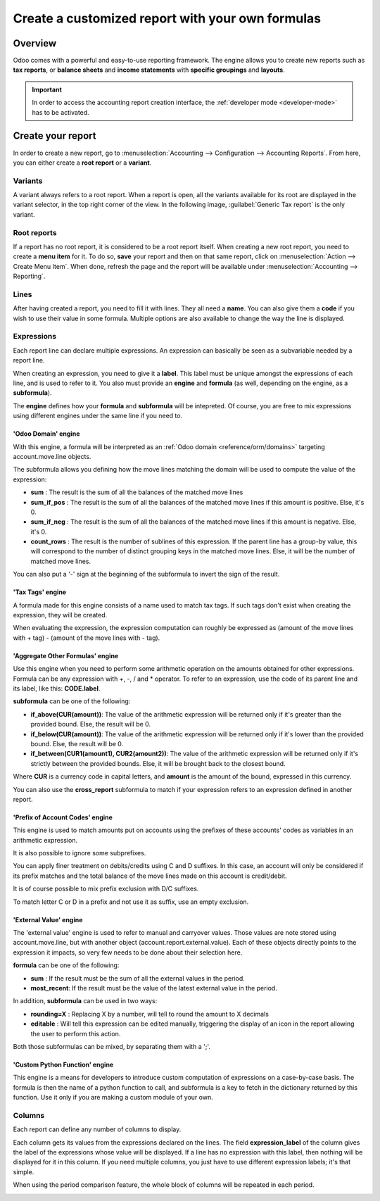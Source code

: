 =================================================
Create a customized report with your own formulas
=================================================

Overview
========

Odoo comes with a powerful and easy-to-use reporting framework. The engine allows you to create new
reports such as **tax reports**, or **balance sheets** and **income statements** with **specific
groupings** and **layouts**.

.. important::
   In order to access the accounting report creation interface, the
   :ref:`developer mode <developer-mode>` has to be activated.

Create your report
==================

In order to create a new report, go to :menuselection:`Accounting --> Configuration --> Accounting
Reports`. From here, you can either create a **root report** or a **variant**.

.. image:: customize/engine-create-report.png
   :align: center
   :alt: Accounting reports engine.

Variants
--------

A variant always refers to a root report. When a report is open, all the variants available for its
root are displayed in the variant selector, in the top right corner of the view. In the following
image, :guilabel:`Generic Tax report` is the only variant.

.. image:: customize/engine-variant.png
   :align: center
   :alt: Report variant selection.

Root reports
------------

If a report has no root report, it is considered to be a root report itself. When creating a new
root report, you need to create a **menu item** for it. To do so, **save** your report and then on
that same report, click on :menuselection:`Action --> Create Menu Item`. When done, refresh the page
and the report will be available under :menuselection:`Accounting --> Reporting`.

.. image:: customize/engine-create-menu-item.png
   :align: center
   :alt: Create Menu Item button.

.. seealso::
    List of built-in :doc:`root reports <../overview/main_reports>`.

Lines
-----

After having created a report, you need to fill it with lines. They all need a **name**. You can
also give them a **code** if you wish to use their value in some formula. Multiple options are also
available to change the way the line is displayed.
 
.. image:: customize/account_report_line_form.png
   :align: center
   :alt:

Expressions
-----------

Each report line can declare multiple expressions. An expression can basically be seen as a
subvariable needed by a report line.

.. image:: customize/account_report_expression_form.png
   :align: center
   :alt:

When creating an expression, you need to give it a **label**. This label must be unique amongst the 
expressions of each line, and is used to refer to it. You also must provide an **engine** and
**formula** (as well, depending on the engine, as a **subformula**).

The **engine** defines how your **formula** and **subformula** will be intepreted. Of course, you
are free to mix expressions using different engines under the same line if you need to.

'Odoo Domain' engine
~~~~~~~~~~~~~~~~~~~~

With this engine, a formula will be interpreted as an :ref:`Odoo domain <reference/orm/domains>`
targeting account.move.line objects.

The subformula allows you defining how the move lines matching the domain will be used to compute
the value of the expression:

- **sum** : The result is the sum of all the balances of the matched move lines

- **sum_if_pos** : The result is the sum of all the balances of the matched move lines if this
  amount is positive. Else, it's 0.

- **sum_if_neg** : The result is the sum of all the balances of the matched move lines if this
  amount is negative. Else, it's 0.

- **count_rows** : The result is the number of sublines of this expression. If the parent line has a
  group-by value, this will correspond to the number of distinct grouping keys in the matched move
  lines. Else, it will be the number of matched move lines.

You can also put a '-' sign at the beginning of the subformula to invert the sign of the result.

'Tax Tags' engine
~~~~~~~~~~~~~~~~~

A formula made for this engine consists of a name used to match tax tags. If such tags don't exist
when creating the expression, they will be created.

.. example::
   If formula is **tag_name**, the engine will match tax tags **+tag_name** and **-tag_name**,
   creating them if necessary.

When evaluating the expression, the expression computation can roughly be expressed as (amount of
the move lines with + tag) - (amount of the move lines with - tag).

'Aggregate Other Formulas' engine
~~~~~~~~~~~~~~~~~~~~~~~~~~~~~~~~~

Use this engine when you need to perform some arithmetic operation on the amounts obtained for other
expressions. Formula can be any expression with +, -, / and * operator. To refer to an expression,
use the code of its parent line and its label, like this: **CODE.label**.

**subformula** can be one of the following: 

- **if_above(CUR(amount))**: The value of the arithmetic expression will be returned only if it's
  greater than the provided bound. Else, the result will be 0.

- **if_below(CUR(amount))**: The value of the arithmetic expression will be returned only if it's
  lower than the provided bound. Else, the result will be 0.

- **if_between(CUR1(amount1), CUR2(amount2))**: The value of the arithmetic expression will be
  returned only if it's strictly between the provided bounds. Else, it will be brought back to the
  closest bound.

Where **CUR** is a currency code in capital letters, and **amount** is the amount of the bound,
expressed in this currency.

You can also use the **cross_report** subformula to match if your expression refers to an expression
defined in another report.

'Prefix of Account Codes' engine
~~~~~~~~~~~~~~~~~~~~~~~~~~~~~~~~

This engine is used to match amounts put on accounts using the prefixes of these accounts' codes as
variables in an arithmetic expression.

.. example::
   **21 + 10 - 5**
     will add the balances of the move lines made on accounts whose codes start with '21' and '10',
     and substract the balance of the ones on the accounts prefixed '5'.

It is also possible to ignore some subprefixes.

.. example::
   **21 + 10\\(101, 102) - 5\\(57)**
     will do the same as the previous example, but ignoring the prefixes '101', '102' and '57'.

You can apply finer treatment on debits/credits using C and D suffixes. In this case, an account
will only be considered if its prefix matches and the total balance of the move lines made on this
account is credit/debit.

.. example::
   Account 210001 has a balance of -42 and account 210002 has a balance of 25.
   The formula **21D** will only match account 210002, and hence return 25. 210001 will not be
   matched, as its balance is credit.
   
It is of course possible to mix prefix exclusion with D/C suffixes.

.. example::
   **21D + 10\\(101, 102)C - 5\\(57)**

To match letter C or D in a prefix and not use it as suffix, use an empty exclusion.

.. example::
   **21D\\()**
     will match accounts whose code starts with '21D', regardless of their balance sign.    

'External Value' engine
~~~~~~~~~~~~~~~~~~~~~~~

The 'external value' engine is used to refer to manual and carryover values. Those values are note
stored using account.move.line, but with another object (account.report.external.value). Each of
these objects directly points to the expression it impacts, so very few needs to be done about their
selection here.

**formula** can be one of the following: 

- **sum** : If the result must be the sum of all the external values in the period.

- **most_recent**: If the result must be the value of the latest external value in the period.

In addition, **subformula** can be used in two ways:

- **rounding=X** : Replacing X by a number, will tell to round the amount to X decimals

- **editable** : Will tell this expression can be edited manually, triggering the display of an icon
  in the report allowing the user to perform this action.

Both those subformulas can be mixed, by separating them with a ';'.

.. example::
   **editable;rounding=2**
     is a correct subformula, mixing both behaviors.

'Custom Python Function' engine
~~~~~~~~~~~~~~~~~~~~~~~~~~~~~~~

This engine is a means for developers to introduce custom computation of expressions on a
case-by-case basis. The formula is then the name of a python function to call, and subformula is a
key to fetch in the dictionary returned by this function. Use it only if you are making a custom
module of your own.

Columns
-------

Each report can define any number of columns to display.

.. image:: customize/account_report_form_columns.png
   :align: center

Each column gets its values from the expressions declared on the lines. The field
**expression_label** of the column gives the label of the expressions whose value will be displayed.
If a line has no expression with this label, then nothing will be displayed for it in this column.
If you need multiple columns, you just have to use different expression labels; it's that simple.

.. image:: customize/multicolumn_example.png
   :align: center
   :alt:

When using the period comparison feature, the whole block of columns will be repeated in each
period.

.. image:: customize/multicolumn_comparison.png
   :align: center
   :alt: